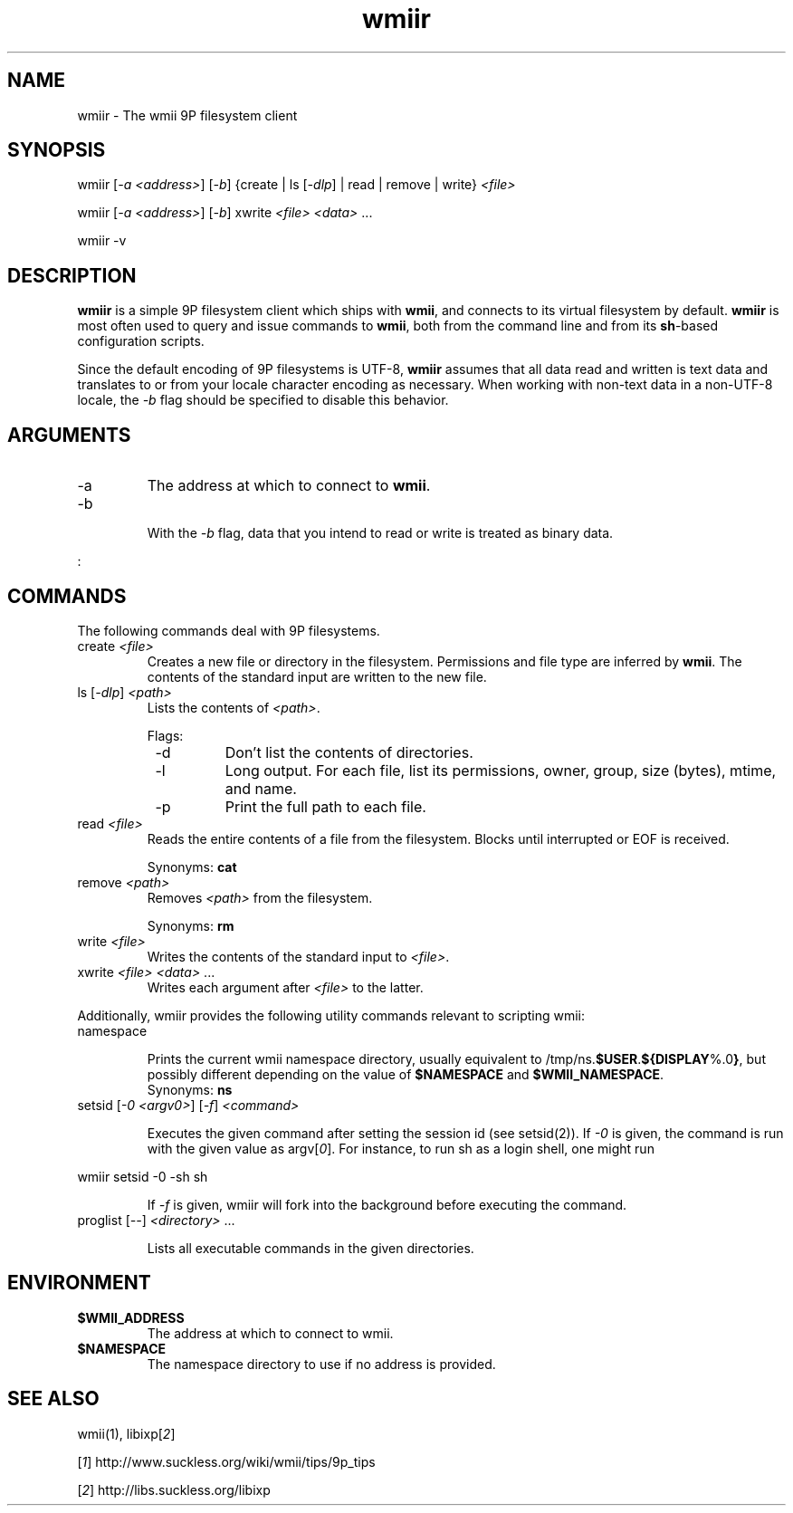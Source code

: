 .TH "wmiir" 1 "Oct, 2009" "wmii-@VERSION@"

.SH NAME
.P
wmiir \- The wmii 9P filesystem client
.SH SYNOPSIS
.P
wmiir [\fI\-a \fI<address>\fR\fR] [\fI\-b\fR] {create | ls [\fI\-dlp\fR] | read | remove | write} \fI<file>\fR 
.P
wmiir [\fI\-a \fI<address>\fR\fR] [\fI\-b\fR] xwrite \fI<file>\fR \fI<data>\fR ... 
.P
wmiir \-v
.SH DESCRIPTION
.P
\fBwmiir\fR is a simple 9P filesystem client which ships with \fBwmii\fR, and connects
to its virtual filesystem by default. \fBwmiir\fR is most often used to query and
issue commands to \fBwmii\fR, both from the command line and from its \fBsh\fR\-based
configuration scripts.
.P
Since the default encoding of 9P filesystems is UTF\-8, \fBwmiir\fR
assumes that all data read and written is text data and
translates to or from your locale character encoding as
necessary. When working with non\-text data in a non\-UTF\-8
locale, the \fI\-b\fR flag should be specified to disable this
behavior.
.SH ARGUMENTS

.TP
\-a
The address at which to connect to \fBwmii\fR.
.TP
\-b

.RS
With the \fI\-b\fR flag, data that you intend to read or
write is treated as binary data.
.RE
.P
:
.SH COMMANDS
.P
The following commands deal with 9P filesystems.

.TP
create \fI<file>\fR
Creates a new file or directory in the filesystem. Permissions and
file type are inferred by \fBwmii\fR. The contents of the standard input
are written to the new file.
.TP
ls [\fI\-dlp\fR] \fI<path>\fR
Lists the contents of \fI<path>\fR.

Flags:
.RS 8
.TP
\-d
Don't list the contents of directories.
.TP
\-l
Long output. For each file, list its permissions, owner,
group, size (bytes), mtime, and name.
.TP
\-p
Print the full path to each file.
.RS -8
.TP
read \fI<file>\fR
Reads the entire contents of a file from the filesystem. Blocks until
interrupted or EOF is received.

Synonyms: \fBcat\fR
.TP
remove \fI<path>\fR
Removes \fI<path>\fR from the filesystem.

Synonyms: \fBrm\fR
.TP
write \fI<file>\fR
Writes the contents of the standard input to \fI<file>\fR.
.TP
xwrite \fI<file>\fR \fI<data>\fR ...
Writes each argument after \fI<file>\fR to the latter.

.P
Additionally, wmiir provides the following utility commands relevant
to scripting wmii:

.TP
namespace

.RS
Prints the current wmii namespace directory, usually
equivalent to /tmp/ns.\fB$USER\fR.\fB${DISPLAY\fR%.0\fB}\fR, but possibly
different depending on the value of \fB$NAMESPACE\fR and
\fB$WMII_NAMESPACE\fR.
.RE
.RS
Synonyms: \fBns\fR
.RE

.TP
setsid [\fI\-0 \fI<argv0>\fR\fR] [\fI\-f\fR] \fI<command>\fR

.RS
Executes the given command after setting the session id (see
setsid(2)). If \fI\-0\fR is given, the command is run with the
given value as argv[\fI0\fR]. For instance, to run sh as a login
shell, one might run
.RE

.nf
       wmiir setsid -0 -sh sh
.fi


.RS
If \fI\-f\fR is given, wmiir will fork into the background before
executing the command.
.RE

.TP
proglist [\fI\-\-\fR] \fI<directory>\fR ...

.RS
Lists all executable commands in the given directories.
.RE
.SH ENVIRONMENT

.TP
\fB$WMII_ADDRESS\fR
The address at which to connect to wmii.
.TP
\fB$NAMESPACE\fR
The namespace directory to use if no address is
provided.

.SH SEE ALSO
.P
wmii(1), libixp[\fI2\fR]
.P
[\fI1\fR] http://www.suckless.org/wiki/wmii/tips/9p_tips 
.P
[\fI2\fR] http://libs.suckless.org/libixp

.\" man code generated by txt2tags 3.3 (http://txt2tags.org)
.\" cmdline: txt2tags -o- wmiir.man1
